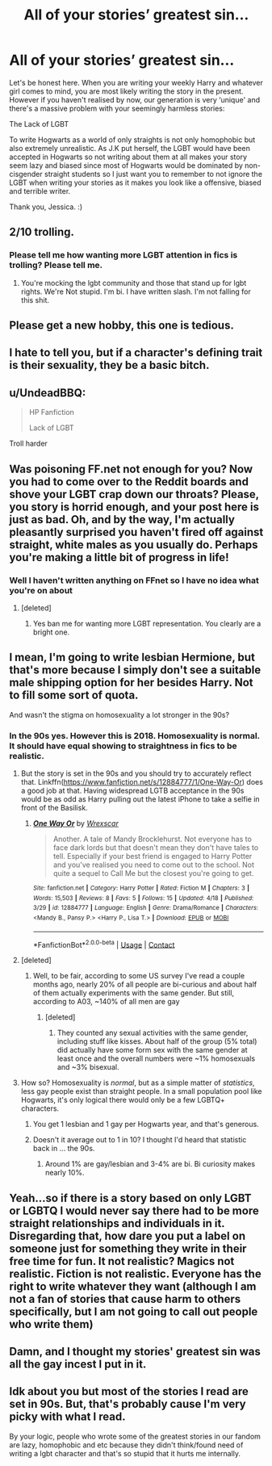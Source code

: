 #+TITLE: All of your stories’ greatest sin...

* All of your stories’ greatest sin...
:PROPERTIES:
:Author: LgbtJessica
:Score: 0
:DateUnix: 1524600554.0
:DateShort: 2018-Apr-25
:FlairText: Discussion
:END:
Let's be honest here. When you are writing your weekly Harry and whatever girl comes to mind, you are most likely writing the story in the present. However if you haven't realised by now, our generation is very ‘unique' and there's a massive problem with your seemingly harmless stories:

The Lack of LGBT

To write Hogwarts as a world of only straights is not only homophobic but also extremely unrealistic. As J.K put herself, the LGBT would have been accepted in Hogwarts so not writing about them at all makes your story seem lazy and biased since most of Hogwarts would be dominated by non-cisgender straight students so I just want you to remember to not ignore the LGBT when writing your stories as it makes you look like a offensive, biased and terrible writer.

Thank you, Jessica. :)


** 2/10 trolling.
:PROPERTIES:
:Author: FloreatCastellum
:Score: 17
:DateUnix: 1524600789.0
:DateShort: 2018-Apr-25
:END:

*** Please tell me how wanting more LGBT attention in fics is trolling? Please tell me.
:PROPERTIES:
:Author: LgbtJessica
:Score: -7
:DateUnix: 1524602151.0
:DateShort: 2018-Apr-25
:END:

**** You're mocking the lgbt community and those that stand up for lgbt rights. We're Not stupid. I'm bi. I have written slash. I'm not falling for this shit.
:PROPERTIES:
:Author: FloreatCastellum
:Score: 13
:DateUnix: 1524604687.0
:DateShort: 2018-Apr-25
:END:


** Please get a new hobby, this one is tedious.
:PROPERTIES:
:Author: SerCoat
:Score: 10
:DateUnix: 1524604821.0
:DateShort: 2018-Apr-25
:END:


** I hate to tell you, but if a character's defining trait is their sexuality, they be a basic bitch.
:PROPERTIES:
:Author: yarglethatblargle
:Score: 11
:DateUnix: 1524614638.0
:DateShort: 2018-Apr-25
:END:


** u/UndeadBBQ:
#+begin_quote
  HP Fanfiction

  #+begin_quote
    Lack of LGBT
  #+end_quote
#+end_quote

Troll harder
:PROPERTIES:
:Author: UndeadBBQ
:Score: 9
:DateUnix: 1524637528.0
:DateShort: 2018-Apr-25
:END:


** Was poisoning FF.net not enough for you? Now you had to come over to the Reddit boards and shove your LGBT crap down our throats? Please, you story is horrid enough, and your post here is just as bad. Oh, and by the way, I'm actually pleasantly surprised you haven't fired off against straight, white males as you usually do. Perhaps you're making a little bit of progress in life!
:PROPERTIES:
:Author: emong757
:Score: 14
:DateUnix: 1524601291.0
:DateShort: 2018-Apr-25
:END:

*** Well I haven't written anything on FFnet so I have no idea what you're on about
:PROPERTIES:
:Author: LgbtJessica
:Score: -4
:DateUnix: 1524602176.0
:DateShort: 2018-Apr-25
:END:

**** [deleted]
:PROPERTIES:
:Score: 12
:DateUnix: 1524602572.0
:DateShort: 2018-Apr-25
:END:

***** Yes ban me for wanting more LGBT representation. You clearly are a bright one.
:PROPERTIES:
:Author: LgbtJessica
:Score: -2
:DateUnix: 1524602883.0
:DateShort: 2018-Apr-25
:END:


** I mean, I'm going to write lesbian Hermione, but that's more because I simply don't see a suitable male shipping option for her besides Harry. Not to fill some sort of quota.

And wasn't the stigma on homosexuality a lot stronger in the 90s?
:PROPERTIES:
:Author: Hellstrike
:Score: 9
:DateUnix: 1524601462.0
:DateShort: 2018-Apr-25
:END:

*** In the 90s yes. However this is 2018. Homosexuality is normal. It should have equal showing to straightness in fics to be realistic.
:PROPERTIES:
:Author: LgbtJessica
:Score: -5
:DateUnix: 1524602222.0
:DateShort: 2018-Apr-25
:END:

**** But the story is set in the 90s and you should try to accurately reflect that. Linkffn([[https://www.fanfiction.net/s/12884777/1/One-Way-Or]]) does a good job at that. Having widespread LGTB acceptance in the 90s would be as odd as Harry pulling out the latest iPhone to take a selfie in front of the Basilisk.
:PROPERTIES:
:Author: Hellstrike
:Score: 9
:DateUnix: 1524602454.0
:DateShort: 2018-Apr-25
:END:

***** [[https://www.fanfiction.net/s/12884777/1/][*/One Way Or/*]] by [[https://www.fanfiction.net/u/2771147/Wrexscar][/Wrexscar/]]

#+begin_quote
  Another. A tale of Mandy Brocklehurst. Not everyone has to face dark lords but that doesn't mean they don't have tales to tell. Especially if your best friend is engaged to Harry Potter and you've realised you need to come out to the school. Not quite a sequel to Call Me but the closest you're going to get.
#+end_quote

^{/Site/:} ^{fanfiction.net} ^{*|*} ^{/Category/:} ^{Harry} ^{Potter} ^{*|*} ^{/Rated/:} ^{Fiction} ^{M} ^{*|*} ^{/Chapters/:} ^{3} ^{*|*} ^{/Words/:} ^{15,503} ^{*|*} ^{/Reviews/:} ^{8} ^{*|*} ^{/Favs/:} ^{5} ^{*|*} ^{/Follows/:} ^{15} ^{*|*} ^{/Updated/:} ^{4/18} ^{*|*} ^{/Published/:} ^{3/29} ^{*|*} ^{/id/:} ^{12884777} ^{*|*} ^{/Language/:} ^{English} ^{*|*} ^{/Genre/:} ^{Drama/Romance} ^{*|*} ^{/Characters/:} ^{<Mandy} ^{B.,} ^{Pansy} ^{P.>} ^{<Harry} ^{P.,} ^{Lisa} ^{T.>} ^{*|*} ^{/Download/:} ^{[[http://www.ff2ebook.com/old/ffn-bot/index.php?id=12884777&source=ff&filetype=epub][EPUB]]} ^{or} ^{[[http://www.ff2ebook.com/old/ffn-bot/index.php?id=12884777&source=ff&filetype=mobi][MOBI]]}

--------------

*FanfictionBot*^{2.0.0-beta} | [[https://github.com/tusing/reddit-ffn-bot/wiki/Usage][Usage]] | [[https://www.reddit.com/message/compose?to=tusing][Contact]]
:PROPERTIES:
:Author: FanfictionBot
:Score: 1
:DateUnix: 1524602461.0
:DateShort: 2018-Apr-25
:END:


**** [deleted]
:PROPERTIES:
:Score: 5
:DateUnix: 1524602490.0
:DateShort: 2018-Apr-25
:END:

***** Well, to be fair, according to some US survey I've read a couple months ago, nearly 20% of all people are bi-curious and about half of them actually experiments with the same gender. But still, according to A03, ~140% of all men are gay
:PROPERTIES:
:Author: Hellstrike
:Score: 8
:DateUnix: 1524607613.0
:DateShort: 2018-Apr-25
:END:

****** [deleted]
:PROPERTIES:
:Score: 1
:DateUnix: 1524613029.0
:DateShort: 2018-Apr-25
:END:

******* They counted any sexual activities with the same gender, including stuff like kisses. About half of the group (5% total) did actually have some form sex with the same gender at least once and the overall numbers were ~1% homosexuals and ~3% bisexual.
:PROPERTIES:
:Author: Hellstrike
:Score: 1
:DateUnix: 1524614409.0
:DateShort: 2018-Apr-25
:END:


**** How so? Homosexuality is /normal/, but as a simple matter of /statistics/, less gay people exist than straight people. In a small population pool like Hogwarts, it's only logical there would only be a few LGBTQ+ characters.
:PROPERTIES:
:Author: Achille-Talon
:Score: 5
:DateUnix: 1524605367.0
:DateShort: 2018-Apr-25
:END:

***** You get 1 lesbian and 1 gay per Hogwarts year, and that's generous.
:PROPERTIES:
:Author: Hellstrike
:Score: 3
:DateUnix: 1524607652.0
:DateShort: 2018-Apr-25
:END:


***** Doesn't it average out to 1 in 10? I thought I'd heard that statistic back in ... the 90s.
:PROPERTIES:
:Author: jenorama_CA
:Score: 1
:DateUnix: 1524611973.0
:DateShort: 2018-Apr-25
:END:

****** Around 1% are gay/lesbian and 3-4% are bi. Bi curiosity makes nearly 10%.
:PROPERTIES:
:Author: Hellstrike
:Score: 1
:DateUnix: 1524652476.0
:DateShort: 2018-Apr-25
:END:


** Yeah...so if there is a story based on only LGBT or LGBTQ I would never say there had to be more straight relationships and individuals in it. Disregarding that, how dare you put a label on someone just for something they write in their free time for fun. It not realistic? Magics not realistic. Fiction is not realistic. Everyone has the right to write whatever they want (although I am not a fan of stories that cause harm to others specifically, but I am not going to call out people who write them)
:PROPERTIES:
:Author: Silentone26
:Score: 3
:DateUnix: 1524614456.0
:DateShort: 2018-Apr-25
:END:


** Damn, and I thought my stories' greatest sin was all the gay incest I put in it.
:PROPERTIES:
:Score: 3
:DateUnix: 1524699477.0
:DateShort: 2018-Apr-26
:END:


** Idk about you but most of the stories I read are set in 90s. But, that's probably cause I'm very picky with what I read.

By your logic, people who wrote some of the greatest stories in our fandom are lazy, homophobic and etc because they didn't think/found need of writing a lgbt character and that's so stupid that it hurts me internally.
:PROPERTIES:
:Author: TruexLucifer
:Score: 2
:DateUnix: 1524806917.0
:DateShort: 2018-Apr-27
:END:
